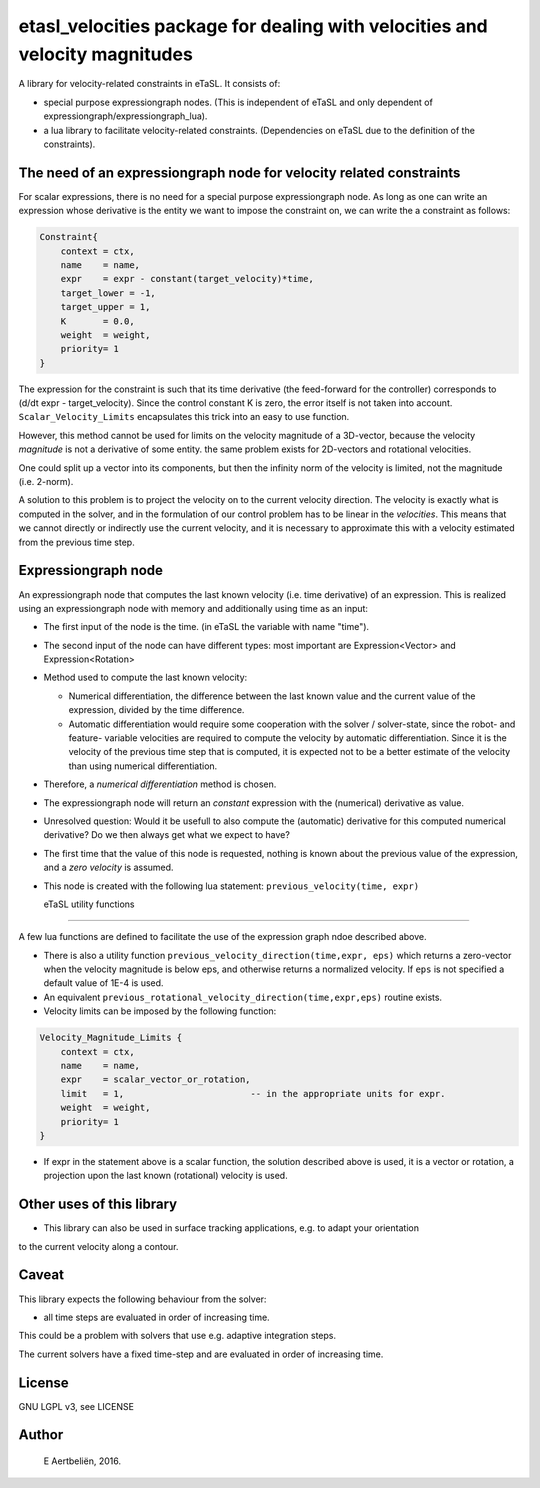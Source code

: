 etasl_velocities package for dealing with velocities and velocity magnitudes
=============================================================================

A library for velocity-related constraints in eTaSL.  It consists of:

- special purpose expressiongraph nodes.  (This is independent of eTaSL and only dependent of expressiongraph/expressiongraph_lua).

- a lua library to facilitate velocity-related constraints.  (Dependencies on eTaSL due to the definition of the constraints).

The need of an expressiongraph node for velocity related constraints
---------------------------------------------------------------------

For scalar expressions, there is no need for a special purpose expressiongraph node. As long as one can write
an expression whose derivative is the entity we want to impose the constraint on, we can write the a constraint 
as follows:


.. code-block:: lua

        Constraint{
            context = ctx,
            name    = name,
            expr    = expr - constant(target_velocity)*time,
            target_lower = -1,
            target_upper = 1,
            K       = 0.0,
            weight  = weight,
            priority= 1 
        }

The expression for the constraint is such that its time derivative (the feed-forward for the
controller) corresponds to (d/dt expr - target_velocity).   Since the control constant K is zero, the
error itself is not taken into account. ``Scalar_Velocity_Limits`` encapsulates this trick into an easy to 
use function.


However, this method cannot be used for limits on the velocity magnitude of a 3D-vector, because the velocity *magnitude* is not
a derivative of some entity. the same problem exists for 2D-vectors and rotational velocities.

One could split up a vector into its components, but then the infinity norm of the velocity is limited, not the magnitude (i.e. 2-norm).

A solution to this problem is to project the velocity on to the current velocity direction.  The velocity is exactly what is
computed in the solver, and in the formulation of our control problem has to be linear in the  *velocities*.  This means that
we cannot directly or indirectly use the current velocity, and it is necessary to approximate this with a velocity estimated
from the previous time step.




Expressiongraph node
---------------------

An expressiongraph node that computes the last known velocity (i.e. time derivative) of an expression.
This is realized using an expressiongraph node with memory and additionally using time as an input:

- The first input of the node is the time. (in eTaSL the variable with name "time").

- The second input of the node can have different types: most important are Expression<Vector> and
  Expression<Rotation>

- Method used to compute the last known velocity:

  - Numerical differentiation,  the difference between the last known value and the current value of the expression, divided
    by the time difference.

  - Automatic differentiation would require some cooperation with the solver / solver-state, since the robot- and feature- variable velocities
    are required to compute the velocity by automatic differentiation.  Since it is the velocity of the previous time step that
    is computed, it is expected not to be a better estimate of the velocity than using numerical differentiation.

- Therefore, a *numerical differentiation* method is chosen.

- The expressiongraph node will return an *constant* expression with the (numerical) derivative as value.

- Unresolved question: Would it be usefull to also compute the (automatic) derivative for this computed numerical derivative?  Do we then always get what we expect to have? 

- The first time that the value of this node is requested, nothing is known about the previous value of the expression, and a *zero velocity* is 
  assumed.

- This node is created with the following lua statement: ``previous_velocity(time, expr)``

  eTaSL utility functions
------------------------

A few lua functions are defined to facilitate the use of the expression graph ndoe described above.

- There is also a utility function ``previous_velocity_direction(time,expr, eps)`` which returns a zero-vector when the velocity magnitude is below eps,
  and otherwise returns a normalized velocity.  If ``eps`` is not specified a default value of 1E-4 is used.

- An equivalent ``previous_rotational_velocity_direction(time,expr,eps)`` routine exists. 


- Velocity limits can be imposed by the following function:

.. code-block:: lua

        Velocity_Magnitude_Limits {
            context = ctx,
            name    = name,
            expr    = scalar_vector_or_rotation, 
            limit   = 1,                        -- in the appropriate units for expr.
            weight  = weight,
            priority= 1 
        }

- If expr in the statement above is a scalar function, the solution described above is used, it is a vector or rotation,
  a projection upon the last known (rotational) velocity is used.


Other uses of this library
---------------------------

- This library can also be used in surface tracking applications, e.g. to adapt your orientation
to the current velocity along a contour.

Caveat
-------

This library expects the following behaviour from the solver:

- all time steps are evaluated in order of increasing time.  


This could be a problem with solvers that use e.g. adaptive integration steps.

The current solvers have a fixed time-step and are evaluated in order of increasing time. 

License
-------

GNU LGPL v3, see LICENSE

Author
------

 E Aertbeliën, 2016.

